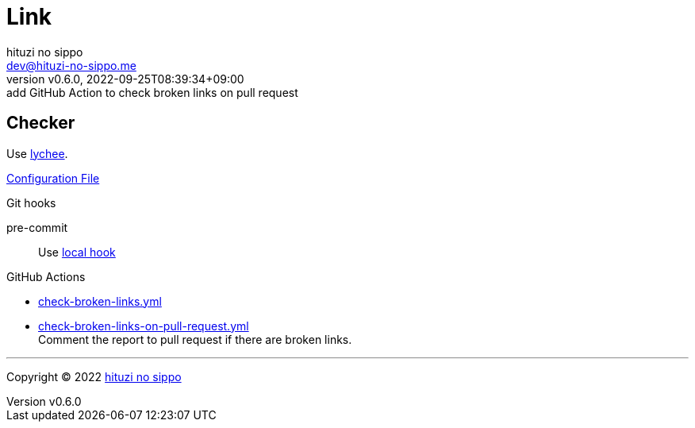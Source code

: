 = Link
:author: hituzi no sippo
:email: dev@hituzi-no-sippo.me
:revnumber: v0.6.0
:revdate: 2022-09-25T08:39:34+09:00
:revremark: add GitHub Action to check broken links on pull request
:description: Link
:copyright: Copyright (C) 2022 {author}
// Custom Attributes
:creation_date: 2022-09-24T17:45:13+09:00
:github_url: https://github.com
:root_directory: ../../..
:pre_commit_config_file: {root_directory}/.pre-commit-config.yaml
:workflows_directory: {root_directory}/.github/workflows

== Checker

:link_checker_link: https://lychee.cli.rs[lychee^]
[horizontal]
Use {link_checker_link}.

link:{root_directory}/lychee.toml[Configuration File^]

.Git hooks
pre-commit::
  Use link:{pre_commit_config_file}#:~:text=id%3A%20lychee[
  local hook^]

:filename: check-broken-links.yml
:filename-on-pull-request: check-broken-links-on-pull-request.yml
.GitHub Actions
* link:{workflows_directory}/{filename}[{filename}^]
* link:{workflows_directory}/{filename-on-pull-request}[{filename-on-pull-request}^] +
  Comment the report to pull request if there are broken links.


'''

:author_link: link:https://github.com/hituzi-no-sippo[{author}^]
Copyright (C) 2022 {author_link}
